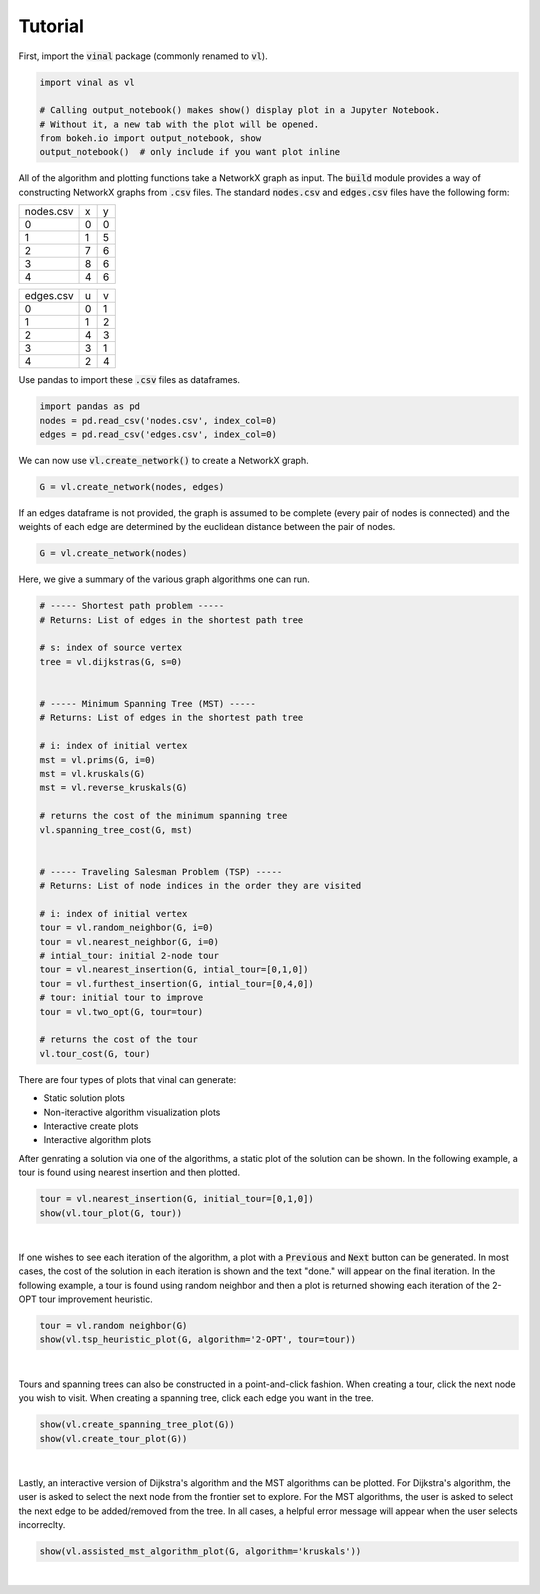 Tutorial
========

First, import the :code:`vinal` package (commonly renamed to :code:`vl`).

.. code-block:: python

   import vinal as vl

   # Calling output_notebook() makes show() display plot in a Jupyter Notebook.
   # Without it, a new tab with the plot will be opened.
   from bokeh.io import output_notebook, show
   output_notebook()  # only include if you want plot inline


All of the algorithm and plotting functions take a NetworkX graph as input. The
:code:`build` module provides a way of constructing NetworkX graphs from
:code:`.csv` files. The standard :code:`nodes.csv` and :code:`edges.csv` files
have the following form:

.. tabularcolumns:: ll

+----------------------+--------------+--------------+
| nodes.csv            | x            | y            |
+----------------------+--------------+--------------+
| 0                    | 0            | 0            |
+----------------------+--------------+--------------+
| 1                    | 1            | 5            |
+----------------------+--------------+--------------+
| 2                    | 7            | 6            |
+----------------------+--------------+--------------+
| 3                    | 8            | 6            |
+----------------------+--------------+--------------+
| 4                    | 4            | 6            |
+----------------------+--------------+--------------+

+----------------------+--------------+--------------+
| edges.csv            | u            | v            |
+----------------------+--------------+--------------+
| 0                    | 0            | 1            |
+----------------------+--------------+--------------+
| 1                    | 1            | 2            |
+----------------------+--------------+--------------+
| 2                    | 4            | 3            |
+----------------------+--------------+--------------+
| 3                    | 3            | 1            |
+----------------------+--------------+--------------+
| 4                    | 2            | 4            |
+----------------------+--------------+--------------+

Use pandas to import these :code:`.csv` files as dataframes.

.. code-block:: python

   import pandas as pd
   nodes = pd.read_csv('nodes.csv', index_col=0)
   edges = pd.read_csv('edges.csv', index_col=0)

We can now use :code:`vl.create_network()` to create a NetworkX graph.

.. code-block:: python

   G = vl.create_network(nodes, edges)


If an edges dataframe is not provided, the graph is assumed to be complete
(every pair of nodes is connected) and the weights of each edge are determined
by the euclidean distance between the pair of nodes.

.. code-block:: python

   G = vl.create_network(nodes)

Here, we give a summary of the various graph algorithms one can run.

.. code-block:: python

   # ----- Shortest path problem -----
   # Returns: List of edges in the shortest path tree

   # s: index of source vertex
   tree = vl.dijkstras(G, s=0)


   # ----- Minimum Spanning Tree (MST) -----
   # Returns: List of edges in the shortest path tree

   # i: index of initial vertex
   mst = vl.prims(G, i=0)
   mst = vl.kruskals(G)
   mst = vl.reverse_kruskals(G)

   # returns the cost of the minimum spanning tree
   vl.spanning_tree_cost(G, mst)


   # ----- Traveling Salesman Problem (TSP) -----
   # Returns: List of node indices in the order they are visited

   # i: index of initial vertex
   tour = vl.random_neighbor(G, i=0)
   tour = vl.nearest_neighbor(G, i=0)
   # intial_tour: initial 2-node tour
   tour = vl.nearest_insertion(G, intial_tour=[0,1,0])
   tour = vl.furthest_insertion(G, intial_tour=[0,4,0])
   # tour: initial tour to improve
   tour = vl.two_opt(G, tour=tour)

   # returns the cost of the tour
   vl.tour_cost(G, tour)

There are four types of plots that vinal can generate:

- Static solution plots
- Non-iteractive algorithm visualization plots
- Interactive create plots
- Interactive algorithm plots

After genrating a solution via one of the algorithms, a static plot of the
solution can be shown. In the following example, a tour is found using nearest
insertion and then plotted.

.. code-block:: python

   tour = vl.nearest_insertion(G, initial_tour=[0,1,0])
   show(vl.tour_plot(G, tour))

.. raw:: html
   :file: NEAREST_INSERTION_TOUR.html

|

If one wishes to see each iteration of the algorithm, a plot with a
:code:`Previous` and :code:`Next` button can be generated. In most cases,
the cost of the solution in each iteration is shown and the text "done." will
appear on the final iteration. In the following example, a tour is found using
random neighbor and then a plot is returned showing each iteration of the
2-OPT tour improvement heuristic.

.. code-block:: python

   tour = vl.random neighbor(G)
   show(vl.tsp_heuristic_plot(G, algorithm='2-OPT', tour=tour))

.. raw:: html
   :file: 2-OPT_ITERATIONS.html

|

Tours and spanning trees can also be constructed in a point-and-click fashion.
When creating a tour, click the next node you wish to visit. When creating
a spanning tree, click each edge you want in the tree.

.. code-block:: python

   show(vl.create_spanning_tree_plot(G))
   show(vl.create_tour_plot(G))

.. raw:: html
   :file: CREATE_TOUR.html

|

Lastly, an interactive version of Dijkstra's algorithm and the MST algorithms
can be plotted. For Dijkstra's algorithm, the user is asked to select the next
node from the frontier set to explore. For the MST algorithms, the user is
asked to select the next edge to be added/removed from the tree. In all cases,
a helpful error message will appear when the user selects incorreclty.

.. code-block:: python

   show(vl.assisted_mst_algorithm_plot(G, algorithm='kruskals'))

.. raw:: html
   :file: ASSISTED_KRUSKALS.html

|
